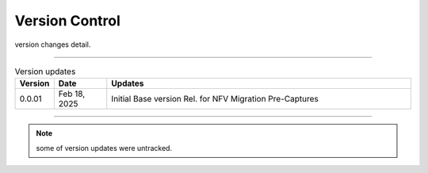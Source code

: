 Version Control
=================================================

version changes detail.

----

.. list-table:: Version updates
   :widths: 7 12 70
   :align: left
   :header-rows: 1


   * - Version
     - Date   
     - Updates

   * - 0.0.01
     - Feb 18, 2025
     - Initial Base version Rel. for NFV Migration Pre-Captures



-----


.. note::

   some of version updates were untracked.

